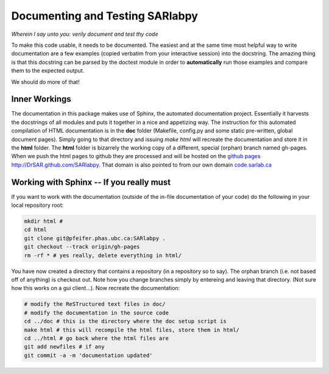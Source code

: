 Documenting and Testing SARlabpy
================================

*Wherein I say unto you: verily document and test thy code*

To make this code usable, it needs to be documented. The easiest and at the same time most helpful way to write documentation are a few examples (copied verbatim from your interactive session) into the docstring. The amazing thing is that this docstring can be parsed by the doctest module in order to **automatically** run those examples and compare them to the expected output.

We should do more of that!

Inner Workings
---------------
The documentation in this package makes use of Sphinx, the automated documentation project. Essentially it harvests the docstrings of all modules and puts it together in a nice and appetizing way. The instruction for this automated compilation of HTML documentation is in the **doc** folder (Makefile, config.py and some static pre-written, global document pages). Simply going to that directory and issuing *make html* will recreate the documentation and store it in the **html** folder. The **html** folder is bizarrely the working copy of a different, special (orphan) branch named gh-pages. When we push the html pages to github they are processed and will be hosted on the `github pages http://DrSAR.github.com/SARlabpy <http://DrSAR.github.com/SARlabpy>`_. That domain is also pointed to from our own domain `code.sarlab.ca <http://code.sarlab.ca>`_ 

Working with Sphinx -- If you really must
-----------------------------------------
If you want to work with the documentation (outside of the in-file documentation of your code) do the following in your local repository root:

.. code-block:: bash

  mkdir html #
  cd html
  git clone git@pfeifer.phas.ubc.ca:SARlabpy .
  git checkout --track origin/gh-pages
  rm -rf * # yes really, delete everything in html/

You have now created a directory that contains a repository (in a repository so to say). The orphan branch (i.e. not based off of anything) is checkout out. Note how you change branches simply by entereing and leaving that directory. (Not sure how this works on a gui client...). Now recreate the documentation:

.. code-block:: bash

   # modify the ReSTructured text files in doc/
   # modify the documentation in the source code
   cd ../doc # this is the directory where the doc setup script is
   make html # this will recompile the html files, store them in html/ 
   cd ../html # go back where the html files are
   git add newfiles # if any
   git commit -a -m 'documentation updated'
